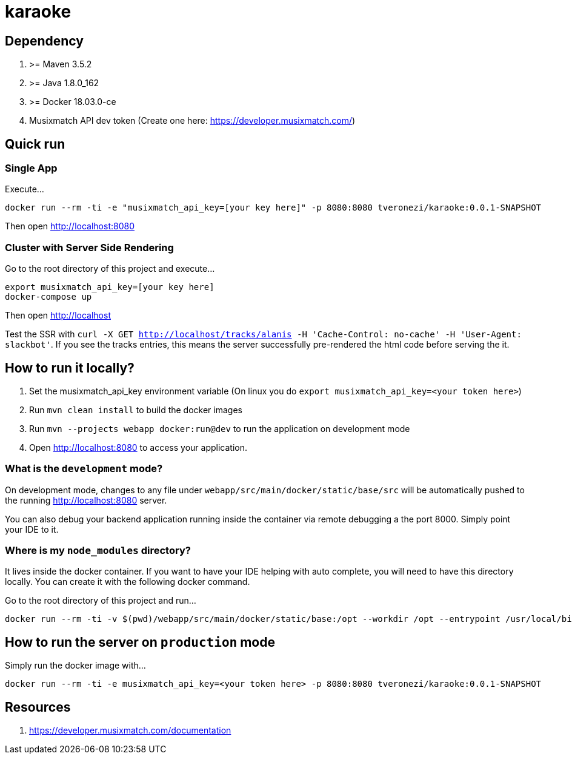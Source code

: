 = karaoke

== Dependency

1. >= Maven 3.5.2
1. >= Java 1.8.0_162
1. >= Docker 18.03.0-ce
1. Musixmatch API dev token (Create one here: https://developer.musixmatch.com/)

== Quick run

=== Single App

Execute...

```
docker run --rm -ti -e "musixmatch_api_key=[your key here]" -p 8080:8080 tveronezi/karaoke:0.0.1-SNAPSHOT
```

Then open http://localhost:8080

=== Cluster with Server Side Rendering

Go to the root directory of this project and execute...

```
export musixmatch_api_key=[your key here]
docker-compose up
```

Then open http://localhost

Test the SSR with `curl -X GET http://localhost/tracks/alanis -H 'Cache-Control: no-cache' -H 'User-Agent: slackbot'`.
If you see the tracks entries, this means the server successfully pre-rendered the html code before serving the it.

== How to run it locally?

1. Set the musixmatch_api_key environment variable (On linux you do `export musixmatch_api_key=<your token here>`)
1. Run `mvn clean install` to build the docker images
1. Run `mvn --projects webapp docker:run@dev` to run the application on development mode
1. Open http://localhost:8080 to access your application.

=== What is the `development` mode?

On development mode, changes to any file under `webapp/src/main/docker/static/base/src` will be automatically
pushed to the running http://localhost:8080 server.

You can also debug your backend application running inside the container via remote debugging a the port 8000.
Simply point your IDE to it.

=== Where is my `node_modules` directory?

It lives inside the docker container. If you want to have your IDE helping with auto complete,
you will need to have this directory locally. You can create it with the following docker command.

Go to the root directory of this project and run...

```
docker run --rm -ti -v $(pwd)/webapp/src/main/docker/static/base:/opt --workdir /opt --entrypoint /usr/local/bin/npm node:8.11.1 install
```

== How to run the server on `production` mode

Simply run the docker image with...

```
docker run --rm -ti -e musixmatch_api_key=<your token here> -p 8080:8080 tveronezi/karaoke:0.0.1-SNAPSHOT
```

== Resources

1. https://developer.musixmatch.com/documentation
